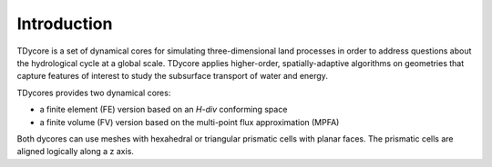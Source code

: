 Introduction
========================================

TDycore is a set of dynamical cores for simulating three-dimensional land
processes in order to address questions about the hydrological cycle at a global
scale. TDycore applies higher-order, spatially-adaptive algorithms on geometries
that capture features of interest to study the subsurface transport of water and
energy.

TDycores provides two dynamical cores:

* a finite element (FE) version based on an *H-div* conforming space
* a finite volume (FV) version based on the multi-point flux approximation
  (MPFA)

Both dycores can use meshes with hexahedral or triangular prismatic cells with
planar faces. The prismatic cells are aligned logically along a z axis.

